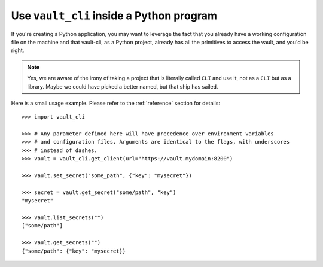 .. _library:

Use ``vault_cli`` inside a Python program
=========================================

If you're creating a Python application, you may want to leverage the fact that you
already have a working configuration file on the machine and that vault-cli, as a
Python project, already has all the primitives to access the vault, and you'd be right.

.. note::

    Yes, we are aware of the irony of taking a project that is literally called ``CLI``
    and use it, not as a ``CLI`` but as a library. Maybe we could have picked a better
    named, but that ship has sailed.

Here is a small usage example. Please refer to the :ref:`reference` section for
details::

    >>> import vault_cli

    >>> # Any parameter defined here will have precedence over environment variables
    >>> # and configuration files. Arguments are identical to the flags, with underscores
    >>> # instead of dashes.
    >>> vault = vault_cli.get_client(url="https://vault.mydomain:8200")

    >>> vault.set_secret("some_path", {"key": "mysecret"})

    >>> secret = vault.get_secret("some/path", "key")
    "mysecret"

    >>> vault.list_secrets("")
    ["some/path"]

    >>> vault.get_secrets("")
    {"some/path": {"key": "mysecret}}
